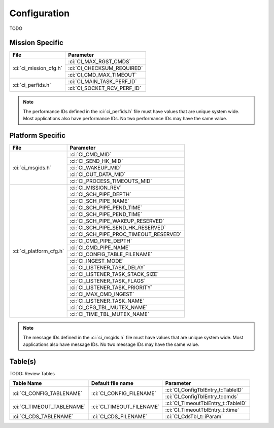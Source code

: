 Configuration
=============

TODO

Mission Specific
^^^^^^^^^^^^^^^^

+----------------------------+-------------------------------------+
| File                       | Parameter                           |
+============================+=====================================+
| :ci:`ci_mission_cfg.h`     | :ci:`CI_MAX_RGST_CMDS`              |
|                            +-------------------------------------+
|                            | :ci:`CI_CHECKSUM_REQUIRED`          |
|                            +-------------------------------------+
|                            | :ci:`CI_CMD_MAX_TIMEOUT`            |
+----------------------------+-------------------------------------+
| :ci:`ci_perfids.h`         | :ci:`CI_MAIN_TASK_PERF_ID`          |
|                            +-------------------------------------+
|                            | :ci:`CI_SOCKET_RCV_PERF_ID`         |
+----------------------------+-------------------------------------+

.. note::
   The performance IDs defined in the :ci:`ci_perfids.h` file must have values
   that are unique system wide.  Most applications also have performance IDs.
   No two performance IDs may have the same value.
   

Platform Specific
^^^^^^^^^^^^^^^^^

+-----------------------------+---------------------------------------------+
| File                        | Parameter                                   |
+=============================+=============================================+
| :ci:`ci_msgids.h`           | :ci:`CI_CMD_MID`                            |
|                             +---------------------------------------------+
|                             | :ci:`CI_SEND_HK_MID`                        |
|                             +---------------------------------------------+
|                             | :ci:`CI_WAKEUP_MID`                         |
|                             +---------------------------------------------+
|                             | :ci:`CI_OUT_DATA_MID`                       |
|                             +---------------------------------------------+
|                             | :ci:`CI_PROCESS_TIMEOUTS_MID`               |
+-----------------------------+---------------------------------------------+
| :ci:`ci_platform_cfg.h`     | :ci:`CI_MISSION_REV`                        |
|                             +---------------------------------------------+
|                             | :ci:`CI_SCH_PIPE_DEPTH`                     |
|                             +---------------------------------------------+
|                             | :ci:`CI_SCH_PIPE_NAME`                      |
|                             +---------------------------------------------+
|                             | :ci:`CI_SCH_PIPE_PEND_TIME`                 |
|                             +---------------------------------------------+
|                             | :ci:`CI_SCH_PIPE_PEND_TIME`                 |
|                             +---------------------------------------------+
|                             | :ci:`CI_SCH_PIPE_WAKEUP_RESERVED`           |
|                             +---------------------------------------------+
|                             | :ci:`CI_SCH_PIPE_SEND_HK_RESERVED`          |
|                             +---------------------------------------------+
|                             | :ci:`CI_SCH_PIPE_PROC_TIMEOUT_RESERVED`     |
|                             +---------------------------------------------+
|                             | :ci:`CI_CMD_PIPE_DEPTH`                     |
|                             +---------------------------------------------+
|                             | :ci:`CI_CMD_PIPE_NAME`                      |
|                             +---------------------------------------------+
|                             | :ci:`CI_CONFIG_TABLE_FILENAME`              |
|                             +---------------------------------------------+
|                             | :ci:`CI_INGEST_MODE`                        |
|                             +---------------------------------------------+
|                             | :ci:`CI_LISTENER_TASK_DELAY`                |
|                             +---------------------------------------------+
|                             | :ci:`CI_LISTENER_TASK_STACK_SIZE`           |
|                             +---------------------------------------------+
|                             | :ci:`CI_LISTENER_TASK_FLAGS`                |
|                             +---------------------------------------------+
|                             | :ci:`CI_LISTENER_TASK_PRIORITY`             |
|                             +---------------------------------------------+
|                             | :ci:`CI_MAX_CMD_INGEST`                     |
|                             +---------------------------------------------+
|                             | :ci:`CI_LISTENER_TASK_NAME`                 |
|                             +---------------------------------------------+
|                             | :ci:`CI_CFG_TBL_MUTEX_NAME`                 |
|                             +---------------------------------------------+
|                             | :ci:`CI_TIME_TBL_MUTEX_NAME`                |
+-----------------------------+---------------------------------------------+

.. note::
   The message IDs defined in the :ci:`ci_msgids.h` file must have values
   that are unique system wide.  Most applications also have message IDs.
   No two message IDs may have the same value.


Table(s)
^^^^^^^^^^^^^^^^
TODO: Review Tables

+-------------------------------+------------------------------------+---------------------------------------------------+
| Table Name                    | Default file name                  | Parameter                                         |
+===============================+====================================+===================================================+
| :ci:`CI_CONFIG_TABLENAME`     | :ci:`CI_CONFIG_FILENAME`           | :ci:`CI_ConfigTblEntry_t::TableID`                |
|                               |                                    +---------------------------------------------------+
|                               |                                    | :ci:`CI_ConfigTblEntry_t::cmds`                   |
+-------------------------------+------------------------------------+---------------------------------------------------+
| :ci:`CI_TIMEOUT_TABLENAME`    | :ci:`CI_TIMEOUT_FILENAME`          | :ci:`CI_TimeoutTblEntry_t::TableID`               |
|                               |                                    +---------------------------------------------------+
|                               |                                    | :ci:`CI_TimeoutTblEntry_t::time`                  |
+-------------------------------+------------------------------------+---------------------------------------------------+
| :ci:`CI_CDS_TABLENAME`        | :ci:`CI_CDS_FILENAME`              | :ci:`CI_CdsTbl_t::iParam`                         |
+-------------------------------+------------------------------------+---------------------------------------------------+

